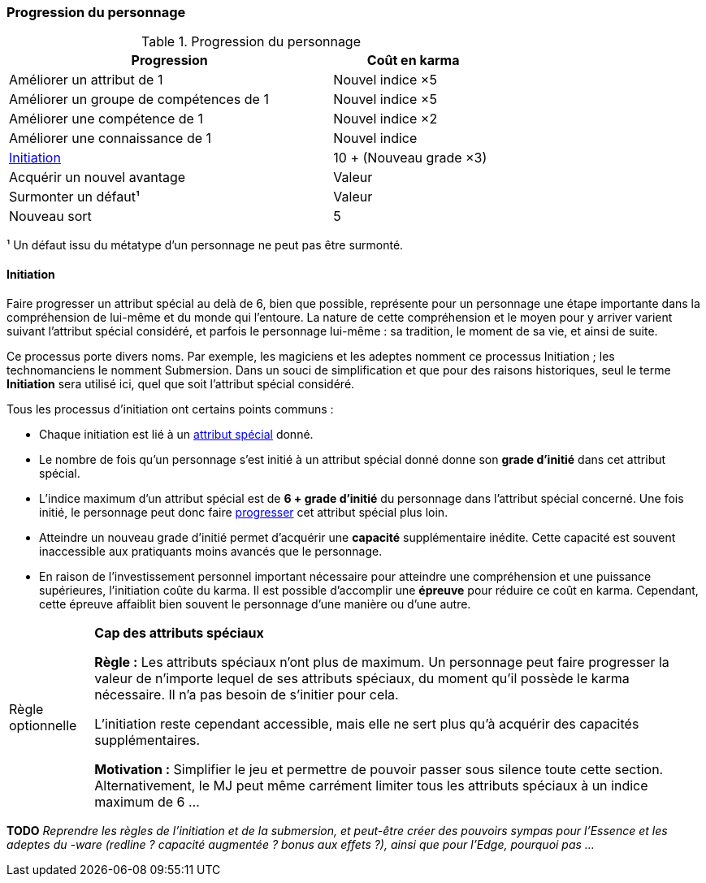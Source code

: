 ﻿[[chapter_karma]]
=== Progression du personnage

[[karma_costs]]
.Progression du personnage
[width=70%, options="header", cols="2,>1"]
|===
|Progression                                |Coût en karma
|Améliorer un attribut de 1                 |Nouvel indice ×5
|Améliorer un groupe de compétences de 1    |Nouvel indice ×5
|Améliorer une compétence           de 1    |Nouvel indice ×2
|Améliorer une connaissance         de 1    |Nouvel indice
|<<chapter_special_grades,Initiation>>      |10 + (Nouveau grade ×3)
|Acquérir un nouvel avantage                |Valeur
|Surmonter un défaut¹                       |Valeur
|Nouveau sort                               | 5
|===
¹ Un défaut issu du métatype d'un personnage ne peut pas être surmonté.


[[chapter_special_grades]]
==== Initiation

Faire progresser un attribut spécial au delà de 6, bien que possible, représente pour un personnage
une étape importante dans la compréhension de lui-même et du monde qui l'entoure.
La nature de cette compréhension et le moyen pour y arriver varient suivant l'attribut spécial considéré,
et parfois le personnage lui-même : sa tradition, le moment de sa vie, et ainsi de suite.

Ce processus porte divers noms.
Par exemple, les magiciens et les adeptes nomment ce processus Initiation ; les technomanciens le nomment Submersion.
Dans un souci de simplification et que pour des raisons historiques, seul le terme *Initiation* sera utilisé ici,
quel que soit l'attribut spécial considéré.

Tous les processus d'initiation ont certains points communs :

* Chaque initiation est lié à un <<attribute_specials,attribut spécial>> donné.
* Le nombre de fois qu'un personnage s'est initié à un attribut spécial donné donne son *grade d'initié* dans cet attribut spécial.
* L'indice maximum d'un attribut spécial est de *6 + grade d'initié* du personnage dans l'attribut spécial concerné.
  Une fois initié, le personnage peut donc faire <<karma_costs,progresser>> cet attribut spécial plus loin.
* Atteindre un nouveau grade d'initié permet d'acquérir une *capacité* supplémentaire inédite.
  Cette capacité est souvent inaccessible aux pratiquants moins avancés que le personnage.
* En raison de l'investissement personnel important nécessaire pour atteindre une compréhension et une puissance supérieures,
  l'initiation coûte du karma. Il est possible d'accomplir une *épreuve* pour réduire ce coût en karma.
  Cependant, cette épreuve affaiblit bien souvent le personnage d'une manière ou d'une autre.

[NOTE.option,caption="Règle optionnelle"]
====
*Cap des attributs spéciaux*

*Règle :*
Les attributs spéciaux n'ont plus de maximum.
Un personnage peut faire progresser la valeur de n'importe lequel de ses attributs spéciaux,
du moment qu'il possède le karma nécessaire.
Il n'a pas besoin de s'initier pour cela.

L'initiation reste cependant accessible, mais elle ne sert plus qu'à acquérir des capacités supplémentaires.

*Motivation :* Simplifier le jeu et permettre de pouvoir passer sous silence toute cette section.
Alternativement, le MJ peut même carrément limiter tous les attributs spéciaux à un indice maximum de 6 ...
====

*TODO* _Reprendre les règles de l'initiation et de la submersion, et peut-être créer des pouvoirs sympas pour l'Essence et les adeptes du -ware (redline ? capacité augmentée ? bonus aux effets ?), ainsi que pour l'Edge, pourquoi pas ..._


